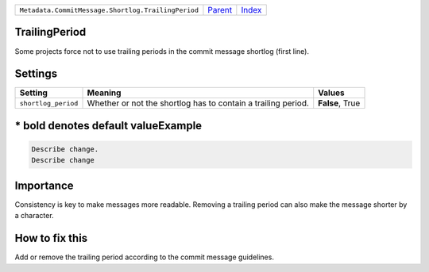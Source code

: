 +----------------------------------------------------+-----------------+--------------+
| ``Metadata.CommitMessage.Shortlog.TrailingPeriod`` | `Parent <..>`_  | `Index </>`_ |
+----------------------------------------------------+-----------------+--------------+

TrailingPeriod
==============
Some projects force not to use trailing periods in the commit
message shortlog (first line).

Settings
========

+--------------------+-------------------------------------------------------+-------------------------------------------------------+
| Setting            |  Meaning                                              |  Values                                               |
+====================+=======================================================+=======================================================+
|                    |                                                       |                                                       |
|``shortlog_period`` | Whether or not the shortlog has to contain a trailing | **False**, True                                       |
|                    | period.                                               |                                                       |
|                    |                                                       |                                                       |
+--------------------+-------------------------------------------------------+-------------------------------------------------------+


\* bold denotes default valueExample
=======

.. code-block:: English

    Describe change.
    Describe change


Importance
==========

Consistency is key to make messages more readable. Removing a trailing
period can also make the message shorter by a character.

How to fix this
==========

Add or remove the trailing period according to the commit message
guidelines.

